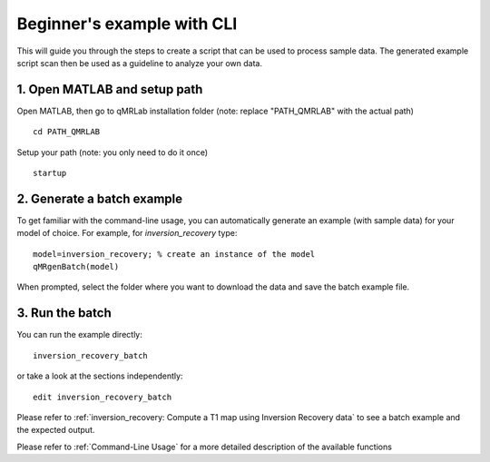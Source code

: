 Beginner's example with CLI
====================================
This will guide you through the steps to create a script that can be used to process sample data. The generated example script scan then be used as a guideline to analyze your own data.

1. Open MATLAB and setup path 
----------------------------------

Open MATLAB, then go to qMRLab installation folder (note: replace "PATH_QMRLAB" with the actual path) ::

	cd PATH_QMRLAB

Setup your path (note: you only need to do it once) ::

	startup

2. Generate a batch example
------------------------------
To get familiar with the command-line usage, you can automatically generate an example (with sample data) for your model of choice. For example, for *inversion_recovery* type::

	model=inversion_recovery; % create an instance of the model
	qMRgenBatch(model)

When prompted, select the folder where you want to download the data and save the batch example file.

3. Run the batch
----------------------------
You can run the example directly::

	inversion_recovery_batch

or take a look at the sections independently::

	edit inversion_recovery_batch

Please refer to :ref:`inversion_recovery: Compute a T1 map using Inversion Recovery data` to see a batch example and the expected output.

Please refer to :ref:`Command-Line Usage` for a more detailed description of the available functions
